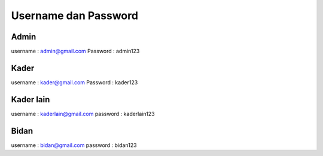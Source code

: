 ###################
Username dan Password
###################



*******************
Admin
*******************

username : admin@gmail.com
Password : admin123

**************************
Kader
**************************

username : kader@gmail.com
Password : kader123

*******************
Kader lain
*******************

username : kaderlain@gmail.com
password : kaderlain123

************
Bidan
************

username :  bidan@gmail.com
password : bidan123

